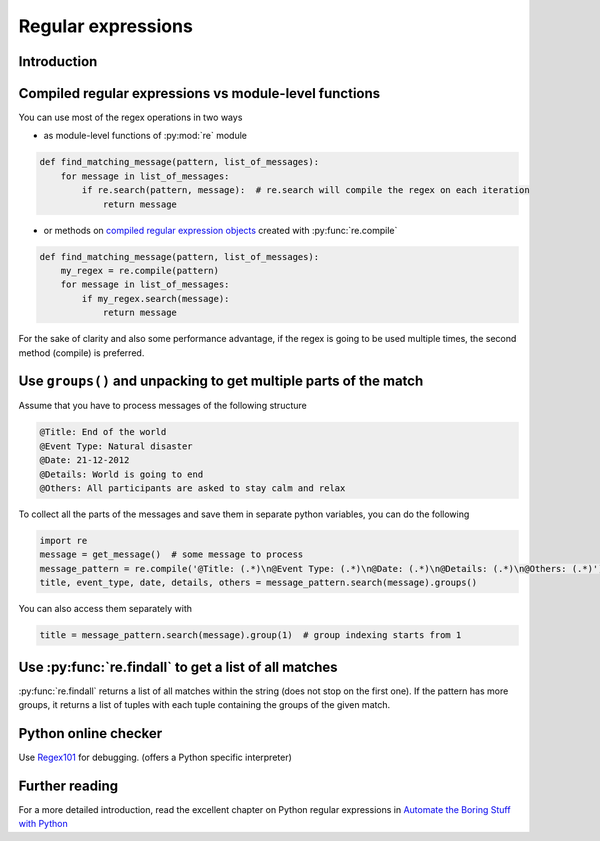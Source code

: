 Regular expressions
=========================


Introduction
---------------------------


Compiled regular expressions vs module-level functions
------------------------------------------------------

You can use most of the regex operations in two ways

- as module-level functions of :py:mod:`re` module

.. code-block:: python

    def find_matching_message(pattern, list_of_messages):
        for message in list_of_messages:
            if re.search(pattern, message):  # re.search will compile the regex on each iteration
                return message

- or methods on `compiled regular expression objects <https://docs.python.org/3.5/library/re.html#regular-expression-objects>`_ created with :py:func:`re.compile`

.. code-block:: python

    def find_matching_message(pattern, list_of_messages):
        my_regex = re.compile(pattern)
        for message in list_of_messages:
            if my_regex.search(message):
                return message

For the sake of clarity and also some performance advantage, if the regex is going to be used multiple times,
the second method (compile) is preferred.

Use ``groups()`` and unpacking to get multiple parts of the match
------------------------------------------------------------------------

Assume that you have to process messages of the following structure

.. code-block:: none

    @Title: End of the world
    @Event Type: Natural disaster
    @Date: 21-12-2012
    @Details: World is going to end
    @Others: All participants are asked to stay calm and relax

To collect all the parts of the messages and save them in separate python variables, you can do the following

.. code-block:: python

    import re
    message = get_message()  # some message to process
    message_pattern = re.compile('@Title: (.*)\n@Event Type: (.*)\n@Date: (.*)\n@Details: (.*)\n@Others: (.*)')
    title, event_type, date, details, others = message_pattern.search(message).groups()

You can also access them separately with

.. code-block:: python

    title = message_pattern.search(message).group(1)  # group indexing starts from 1


Use :py:func:`re.findall` to get a list of all matches
------------------------------------------------------


:py:func:`re.findall` returns a list of all matches within the string (does not stop on the first one).
If the pattern has more groups, it returns a list of tuples with each tuple containing the groups of the given match.



Python online checker
---------------------------

Use `Regex101 <https://regex101.com/>`_ for debugging. (offers a Python specific interpreter)



Further reading
---------------------------

For a more detailed introduction, read the excellent chapter on Python regular expressions in
`Automate the Boring Stuff with Python <https://automatetheboringstuff.com/chapter7/>`_
